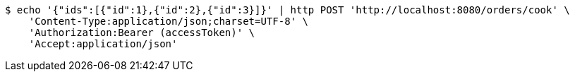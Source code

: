 [source,bash]
----
$ echo '{"ids":[{"id":1},{"id":2},{"id":3}]}' | http POST 'http://localhost:8080/orders/cook' \
    'Content-Type:application/json;charset=UTF-8' \
    'Authorization:Bearer (accessToken)' \
    'Accept:application/json'
----